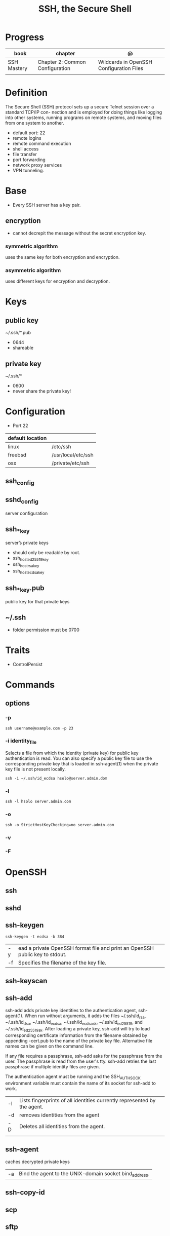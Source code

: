 #+TITLE: SSH, the Secure Shell

* Progress
| book        | chapter                         | @                                        |
|-------------+---------------------------------+------------------------------------------|
| SSH Mastery | Chapter 2: Common Configuration | Wildcards in OpenSSH Configuration Files |
|             |                                 |                                          |
* Definition
The Secure Shell (SSH) protocol sets up a secure Telnet session over a standard TCP/IP con-
nection and is employed for doing things like logging into other systems, running programs on
remote systems, and moving files from one system to another.

- default port: 22
- remote logins
- remote command execution
- shell access
- file transfer
- port forwarding
- network proxy services
- VPN tunneling.
* Base
- Every SSH server has a key pair.

** encryption
- cannot decrepit the message without the secret encryption key.

*** symmetric algorithm
uses the same key for both encryption and encryption.

*** asymmetric algorithm
 uses different keys for encryption and decryption.
* Keys
** public key
~/.ssh/*.pub

- 0644
- shareable
** private key
~/.ssh/*

- 0600
- never share the private key!
* Configuration
- Port 22

| default location |                    |
|------------------+--------------------|
| linux            | /etc/ssh           |
| freebsd          | /usr/local/etc/ssh |
| osx              | /private/etc/ssh   |

** ssh_config
** sshd_config
server configuration
** ssh_*_key
server’s private keys

- should only be readable by root.
- ssh_host_ed25519_key
- ssh_host_rsa_key
- ssh_host_ecdsa_key

** ssh_*_key.pub
public key for that private keys

** ~/.ssh
- folder permission must be 0700
* Traits
- ControlPersist
* Commands
** options
*** -p
#+begin_src shell
ssh username@example.com -p 23
#+end_src
*** -i identity_file
  Selects a file from which the identity (private key) for public key authentication is read.  You can also specify a
  public key file to use the corresponding private key that is loaded in ssh-agent(1) when the private key file is not
  present locally.

#+begin_src shell
ssh -i ~/.ssh/id_ecdsa hsolo@server.admin.dom
#+end_src

*** -l
#+begin_src shell
ssh -l hsolo server.admin.com
#+end_src
*** -o
#+begin_src shell
ssh -o StrictHostKeyChecking=no server.admin.com
#+end_src
*** -v
*** -F

* OpenSSH
** ssh
** sshd
** ssh-keygen
#+begin_src shell
ssh-keygen -t ecdsa -b 384
#+end_src

|    |                                                                              |
|----+------------------------------------------------------------------------------|
| -y | ead a private OpenSSH format file and print an OpenSSH public key to stdout. |
| -f | Specifies the filename of the key file.                                      |

** ssh-keyscan
** ssh-add
ssh-add adds private key identities to the authentication agent, ssh-agent(1).  When run without arguments, it adds the files
~/.ssh/id_rsa, ~/.ssh/id_dsa, ~/.ssh/id_ecdsa, ~/.ssh/id_ecdsa_sk, ~/.ssh/id_ed25519, and ~/.ssh/id_ed25519_sk.  After loading
a private key, ssh-add will try to load corresponding certificate information from the filename obtained by appending -cert.pub
to the name of the private key file.  Alternative file names can be given on the command line.

If any file requires a passphrase, ssh-add asks for the passphrase from the user.  The passphrase is read from the user's tty.
ssh-add retries the last passphrase if multiple identity files are given.

The authentication agent must be running and the SSH_AUTH_SOCK environment variable must contain the name of its socket for
ssh-add to work.


|    |                                                                          |
|----+--------------------------------------------------------------------------|
| -l | Lists fingerprints of all identities currently represented by the agent. |
| -d | removes identities from the agent                                        |
| -D | Deletes all identities from the agent.                                   |
|    |                                                                          |
** ssh-agent
 caches decrypted private keys


 |    |                                                        |
 |----+--------------------------------------------------------|
 | -a | Bind the agent to the UNIX-domain socket bind_address. |

** ssh-copy-id
** scp
** sftp
